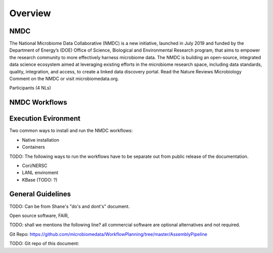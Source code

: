 Overview
==================

NMDC
----
The National Microbiome Data Collaborative (NMDC) is a new initiative, launched in July 2019 and funded by the Department of Energy’s (DOE) Office of Science, Biological and Environmental Research program, that aims to empower the research community to more effectively harness microbiome data. The NMDC is building an open-source, integrated data science ecosystem aimed at leveraging existing efforts in the microbiome research space, including data standards, quality, integration, and access, to create a linked data discovery portal. Read the Nature Reviews Microbiology Comment on the NMDC or visit microbiomedata.org.

Participants (4 NLs)


NMDC Workflows
--------------

Execution Evironment
--------------------
Two common ways to install and run the NMDC workflows:

- Native installation
- Containers

TODO: The following ways to run the workflows have to be separate out from public release of the documentation.

- Cori/NERSC
- LANL enviroment
- KBase (TODO: ?)


General Guidelines
------------------
TODO: Can be from Shane's "do's and dont's" document.

Open source software, FAIR,

TODO: shall we mentions the following line?
all commercial software are optional alternatives and not required.



Git Repo:
https://github.com/microbiomedata/WorkflowPlanning/tree/master/AssemblyPipeline


TODO: Git repo of this document:
